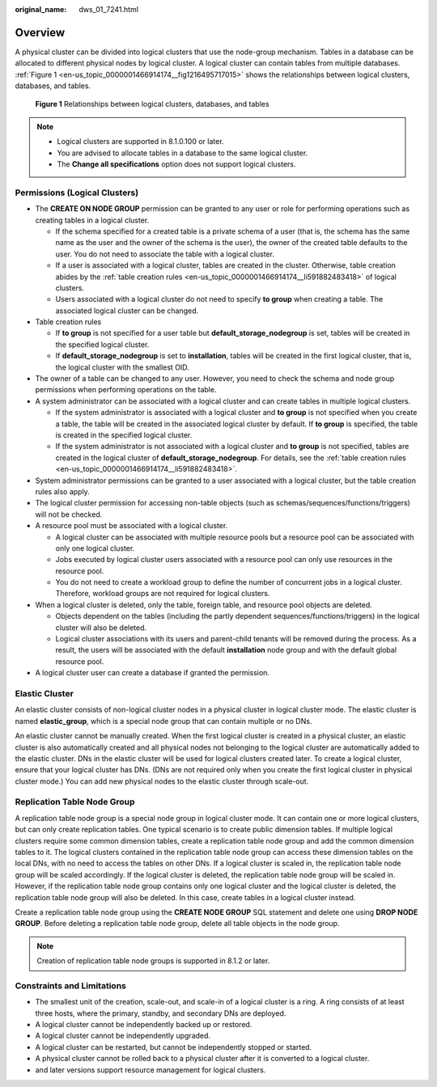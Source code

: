 :original_name: dws_01_7241.html

.. _dws_01_7241:

Overview
========

A physical cluster can be divided into logical clusters that use the node-group mechanism. Tables in a database can be allocated to different physical nodes by logical cluster. A logical cluster can contain tables from multiple databases. :ref:`Figure 1 <en-us_topic_0000001466914174__fig1216495717015>` shows the relationships between logical clusters, databases, and tables.

.. _en-us_topic_0000001466914174__fig1216495717015:

.. figure:: /_static/images/en-us_image_0000001582718609.png
   :alt: **Figure 1** Relationships between logical clusters, databases, and tables

   **Figure 1** Relationships between logical clusters, databases, and tables

.. note::

   -  Logical clusters are supported in 8.1.0.100 or later.
   -  You are advised to allocate tables in a database to the same logical cluster.
   -  The **Change all specifications** option does not support logical clusters.

Permissions (Logical Clusters)
------------------------------

-  The **CREATE ON NODE GROUP** permission can be granted to any user or role for performing operations such as creating tables in a logical cluster.

   -  If the schema specified for a created table is a private schema of a user (that is, the schema has the same name as the user and the owner of the schema is the user), the owner of the created table defaults to the user. You do not need to associate the table with a logical cluster.
   -  If a user is associated with a logical cluster, tables are created in the cluster. Otherwise, table creation abides by the :ref:`table creation rules <en-us_topic_0000001466914174__li591882483418>` of logical clusters.
   -  Users associated with a logical cluster do not need to specify **to group** when creating a table. The associated logical cluster can be changed.

-  .. _en-us_topic_0000001466914174__li591882483418:

   Table creation rules

   -  If **to group** is not specified for a user table but **default_storage_nodegroup** is set, tables will be created in the specified logical cluster.
   -  If **default_storage_nodegroup** is set to **installation**, tables will be created in the first logical cluster, that is, the logical cluster with the smallest OID.

-  The owner of a table can be changed to any user. However, you need to check the schema and node group permissions when performing operations on the table.

-  A system administrator can be associated with a logical cluster and can create tables in multiple logical clusters.

   -  If the system administrator is associated with a logical cluster and **to group** is not specified when you create a table, the table will be created in the associated logical cluster by default. If **to group** is specified, the table is created in the specified logical cluster.
   -  If the system administrator is not associated with a logical cluster and **to group** is not specified, tables are created in the logical cluster of **default_storage_nodegroup**. For details, see the :ref:`table creation rules <en-us_topic_0000001466914174__li591882483418>`.

-  System administrator permissions can be granted to a user associated with a logical cluster, but the table creation rules also apply.
-  The logical cluster permission for accessing non-table objects (such as schemas/sequences/functions/triggers) will not be checked.
-  A resource pool must be associated with a logical cluster.

   -  A logical cluster can be associated with multiple resource pools but a resource pool can be associated with only one logical cluster.
   -  Jobs executed by logical cluster users associated with a resource pool can only use resources in the resource pool.
   -  You do not need to create a workload group to define the number of concurrent jobs in a logical cluster. Therefore, workload groups are not required for logical clusters.

-  When a logical cluster is deleted, only the table, foreign table, and resource pool objects are deleted.

   -  Objects dependent on the tables (including the partly dependent sequences/functions/triggers) in the logical cluster will also be deleted.
   -  Logical cluster associations with its users and parent-child tenants will be removed during the process. As a result, the users will be associated with the default **installation** node group and with the default global resource pool.

-  A logical cluster user can create a database if granted the permission.

Elastic Cluster
---------------

An elastic cluster consists of non-logical cluster nodes in a physical cluster in logical cluster mode. The elastic cluster is named **elastic_group**, which is a special node group that can contain multiple or no DNs.

An elastic cluster cannot be manually created. When the first logical cluster is created in a physical cluster, an elastic cluster is also automatically created and all physical nodes not belonging to the logical cluster are automatically added to the elastic cluster. DNs in the elastic cluster will be used for logical clusters created later. To create a logical cluster, ensure that your logical cluster has DNs. (DNs are not required only when you create the first logical cluster in physical cluster mode.) You can add new physical nodes to the elastic cluster through scale-out.

Replication Table Node Group
----------------------------

A replication table node group is a special node group in logical cluster mode. It can contain one or more logical clusters, but can only create replication tables. One typical scenario is to create public dimension tables. If multiple logical clusters require some common dimension tables, create a replication table node group and add the common dimension tables to it. The logical clusters contained in the replication table node group can access these dimension tables on the local DNs, with no need to access the tables on other DNs. If a logical cluster is scaled in, the replication table node group will be scaled accordingly. If the logical cluster is deleted, the replication table node group will be scaled in. However, if the replication table node group contains only one logical cluster and the logical cluster is deleted, the replication table node group will also be deleted. In this case, create tables in a logical cluster instead.

Create a replication table node group using the **CREATE NODE GROUP** SQL statement and delete one using **DROP NODE GROUP**. Before deleting a replication table node group, delete all table objects in the node group.

.. note::

   Creation of replication table node groups is supported in 8.1.2 or later.

Constraints and Limitations
---------------------------

-  The smallest unit of the creation, scale-out, and scale-in of a logical cluster is a ring. A ring consists of at least three hosts, where the primary, standby, and secondary DNs are deployed.
-  A logical cluster cannot be independently backed up or restored.
-  A logical cluster cannot be independently upgraded.
-  A logical cluster can be restarted, but cannot be independently stopped or started.
-  A physical cluster cannot be rolled back to a physical cluster after it is converted to a logical cluster.
-  and later versions support resource management for logical clusters.

